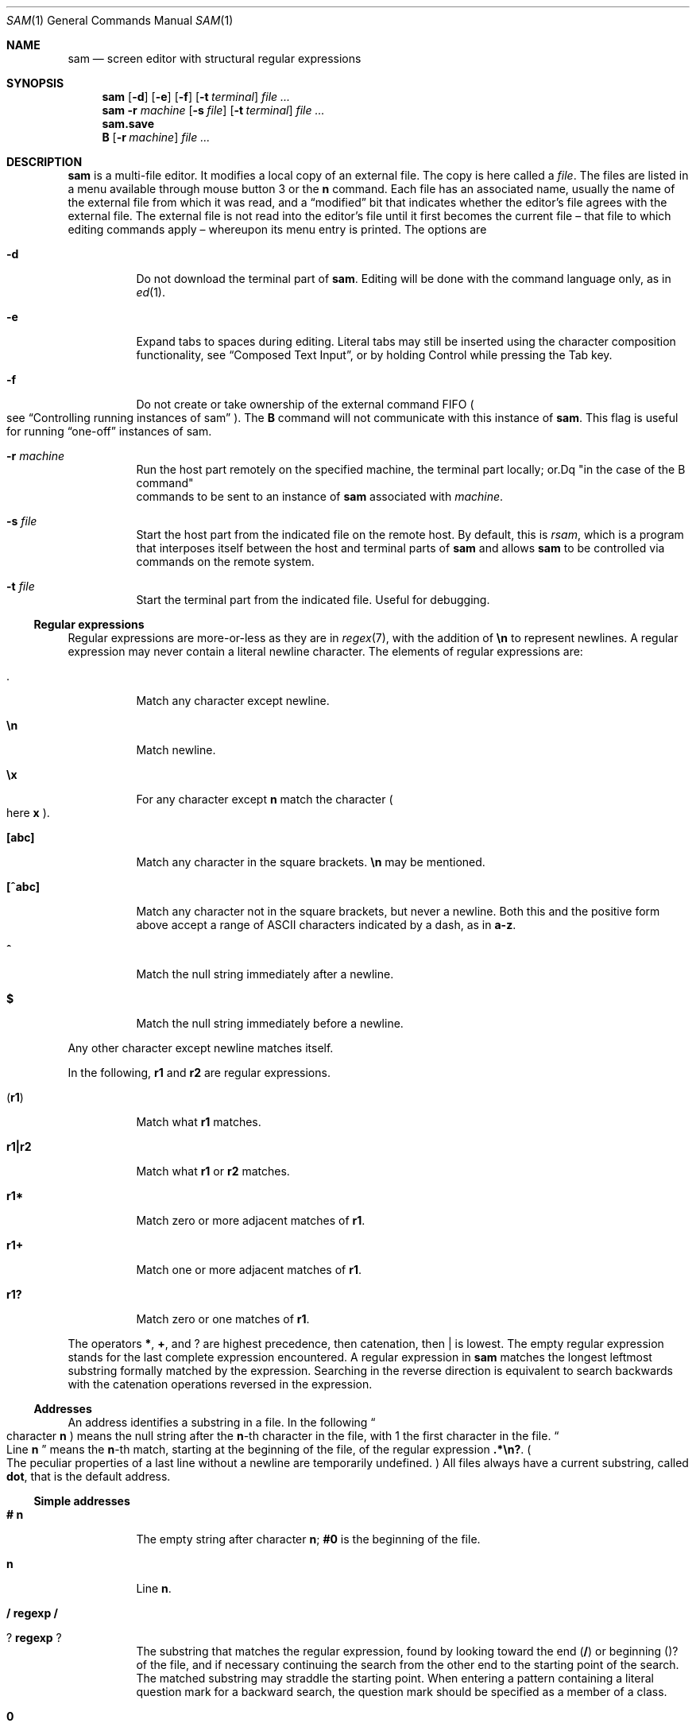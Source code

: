 .Dd $Mdocdate$
.Dt SAM 1
.Os
.Sh NAME
.Nm sam
.Nd screen editor with structural regular expressions
.Sh SYNOPSIS
.Nm
.Op Fl d
.Op Fl e
.Op Fl f
.Op Fl t Ar terminal
.Ar
.Nm
.Fl r Ar machine
.Op Fl s Ar file
.Op Fl t Ar terminal
.Ar
.Nm sam.save
.Nm B
.Op Fl r Ar machine
.Ar
.Sh DESCRIPTION
.Nm sam
is a multi-file editor.
It modifies a local copy of an external file.
The copy is here called a
.Em file "."
The files are listed in a menu available through mouse button 3 or the
.Li n
command.
Each file has an associated name, usually the name of the external file from which it was read, and a
.Dq modified
bit that indicates whether the editor's file agrees with the external file.
The external file is not read into the editor's file until it first becomes the current file \[en] that file to which editing commands apply \[en] whereupon its menu entry is printed.
The options are
.Bl -tag -width Ds
.It Fl d
Do not download the terminal part of
.Nm "."
Editing will be done with the command language only, as in
.Xr ed 1 "."
.It Fl e
Expand tabs to spaces during editing.
Literal tabs may still be inserted using the character composition functionality, see
.Sx "Composed Text Input" ","
or by holding Control while pressing the Tab key.
.It Fl f
Do not create or take ownership of the external command FIFO
.Po
see
.Sx "Controlling running instances of sam"
.Pc "."
The
.Nm B
command will not communicate with this instance of
.Nm sam "."
This flag is useful for running
.Dq "one-off"
instances of sam.
.It Fl r Ar machine
Run the host part remotely on the specified machine, the terminal part locally; or.Dq "in the case of the B command"
 commands to be sent to an instance of
.Nm
associated with
.Ar machine "."
.It Fl s Ar file
Start the host part from the indicated file on the remote host.
By default, this is
.Pa rsam ","
which is a program that interposes itself between the host and terminal parts of
.Nm
and allows
.Nm
to be controlled via commands on the remote system.
.It Fl t Ar file
Start the terminal part from the indicated file.
Useful for debugging.
.El
.Ss Regular expressions
Regular expressions are more-or-less as they are in
.Xr regex 7 ","
with the addition of
.Li \[rs]n
to represent newlines.
A regular expression may never contain a literal newline character.
The elements of regular expressions are:
.Bl -tag -width Ds
.It Li "."
Match any character except newline.
.It Li \[rs]n
Match newline.
.It Li \[rs]x
For any character except
.Li n
match the character
.Po
here
.Sy x
.Pc "."
.It Li "[abc]"
Match any character in the square brackets.
.Li \[rs]n
may be mentioned.
.It Li "[^abc]"
Match any character not in the square brackets, but never a newline.
Both this and the positive form above accept a range of ASCII characters indicated by a dash, as in
.Li "a-z" "."
.It Li "^"
Match the null string immediately after a newline.
.It Li "$"
Match the null string immediately before a newline.
.El
.Pp
Any other character except newline matches itself.
.Pp
In the following,
.Sy r1
and
.Sy r2
are regular expressions.
.Bl -tag -width Ds
.It Pq Sy r1
Match what
.Sy r1
matches.
.It Sy r1|r2
Match what
.Sy r1
or
.Sy r2
matches.
.It Sy r1*
Match zero or more adjacent matches of
.Sy r1 "."
.It Sy r1+
Match one or more adjacent matches of
.Sy r1 "."
.It Sy "r1?"
Match zero or one matches of
.Sy r1 "."
.El
.Pp
The operators
.Li "*" ","
.Li "+" ","
and
.Li "?"
are highest precedence, then catenation, then
.Li "|"
is lowest.
The empty regular expression stands for the last complete expression encountered.
A regular expression in
.Nm
matches the longest leftmost substring formally matched by the expression.
Searching in the reverse direction is equivalent to search backwards with the catenation operations reversed in the expression.
.Ss Addresses
An address identifies a substring in a file.
In the following
.Do
character
.Sy n
.Pc
means the null string after the
.Sy n\fR-th
character in the file, with 1 the first character in the file.
.Do
Line
.Sy n
.Dc
means the
.Sy n\fR-th
match, starting at the beginning of the file, of the regular expression
.Li ".*\[rs]n?" "."
.Po
The peculiar properties of a last line without a newline are temporarily undefined.
.Pc
All files always have a current substring, called
.Sy dot ","
that is the default address.
.Ss Simple addresses
.Bl -tag -width Ds
.It Li # Sy n
The empty string after character
.Sy n ";"
.Li #0
is the beginning of the file.
.It Sy n
Line
.Sy n "."
.It Li / Sy regexp Li /
.It Li ? Sy regexp Li ?
The substring that matches the regular expression, found by looking toward the end
.Pq Li /
or beginning
.Pq Li "?"
of the file, and if necessary continuing the search from the other end to the starting point of the search.
The matched substring may straddle the starting point.
When entering a pattern containing a literal question mark for a backward search, the question mark should be specified as a member of a class.
.It Li 0
The string before the first full line.
This is not necessarily the null string; see
.Li +
and
.Li -
below.
.It Li $
The null string at the end of the file.
.It Li "."
Dot.
.It Li "'"
The mark in the file
.Po
see the
.Sy k
command below
.Pc "."
.It Sy Do regexp Dc
.Po
A regular expression in double quotes.
.Pc
Preceding a simple address
.Po
default
.Li "."
.Pc ","
refers to the address evaluated in the unique file whose menu line matches the regular expression.
.El
.Ss Compound addresses
In the following,
.Sy a1
and
.Sy a2
are addresses.
.Bl -tag -width Ds
.It Sy a1+a2
The address
.Sy a2
evaulated starting at the end of
.Sy a1 "."
.It Sy a1-a2
The address
.Sy a2
evaluated looking the reverse direction starting at the beginning of
.Sy a1 "."
.It Sy "a1,a2"
The substring from the beinning of
.Sy a1
to the end of
.Sy a2 "."
If
.Sy a1
is missing,
.Li 0
is substituted.
If
.Sy a2
is missing,
.Li $
is substituted.
.It Sy a1;a2
Like
.Dq Sy a1,a2
but with
.Sy a2
evaluated at the end of, and dot set to,
.Sy a1 "."
.El
.Pp
The operators
.Li +
and
.Li -
are high precedence, while
.Li ,
and
.Li ;
are low precedence.
.Pp
In both
.Li +
and
.Li -
forms, if
.Sy a2
is a line or character address with a missing number, the number defaults to 1.
If
.Sy a1
is missing,
.Li "."
is subtituted.
If both
.Sy a1
and
.Sy a2
are present and distinguishable,
.Li +
may be elided.
.Sy a2
may be a regular expression; if it is delimited by
.Li ""?""
characters, the effect of the
.Li +
or
.Li -
is reversed.
.Pp
It is an error for a compound address to represent a malformed substring.
.Pp
Some useful idioms:
.Bl -tag -width Ds
.It Sy a1+- Po Sy a1-+ Pc
selects the line containing the end
.Dq beginning
of
.Sy a1 "."
.It Sy 0/regexp/
locates the first match of the expression in the file.
.Po
The form
.Li 0;//
sets dot unnecessarily.
.Pc
.It Sy "./regexp///"
find the second following occurence of the expression, and
.Sy ".,/regexp/"
extends dot.
.El
.Ss Commands
In the following, text demarcated by slashes represents text delimited by any printable ASCII character except alphanumerics.
Any number of trailing delimiters may be elided, with multiple elisions then representing null strings, but the first delimiter must always be present.
In any delimited text, newline may not appear literally;
.Li \[rs]n
may be typed for newline; and
.Li \[rs]/
quotes the delimiter, here
.Li / "."
Backslash is otherwise interpreted literally, except in
.Sy s
commands.
.Pp
Most commands may be prefixed with an address to indicate their range of operation.
Those that may not are marked with a
.Sy "*"
below.
If a command takes an address and none is supplied, dot is used.
The sole exception is the
.Sy w
command, which defaults to
.Li "0,$" "."
In the description,
.Dq range
is used to represent whatever address is supplied.
Many commands set the value of dot as a side effect.
If so, it is always to the
.Dq result
of the change: the empty string for a deletion, the new text for an insertion, etc.
.Po
but see the
.Sy s
and
.Sy e
commands
.Pc "."
.Ss Text commands
.Bl -tag -width Ds
.It Sy a/text/
Insert the text into the file after the range.
Set dot.
.Pp
May also be written as
.Bd -literal -offset indent
 a
 lines
 of
 text
 .
.Ed
.It Sy c \fR or Sy i
Same as
.Sy a ","
but
.Sy c
replaces the text, while
.Sy i
inserts
.Em before
the range.
.It Sy d
Delete the text in range.
Set dot.
.It Sy s/regexp/text/
Substitute
.Sy text
for the first match to the regular expression in the range.
Set dot to the modified range.
In
.Sy text
the character
.Li "&"
stands for the string that matched the expression.
Backslash behaves as usual unless followed by a digit:
.Sy \[rs]d
stands for the string that matched the subexpression begun by the
.Sy d\fR-th
left parenthesis.
If
.Sy s
is followed immediately by a number
.Sy n ","
as in
.Li "s2/x/y/" ","
the
.Sy n\fR-th
match in the range is substituted.
If the command is followed by
.Sy g ","
as in
.Li "s/x/y/g" ","
all matches in the range are substituted.
.It Sy "m a1"
Move the range to after
.Sy a1 "."
Set dot.
.It Sy "t a1"
Copy the range to after
.Sy a1 "."
Set dot.
.El
.Ss Display commands
.Bl -tag -width Ds
.It Sy p
Print the text in the range.
Set dot.
.It Sy =
Print the line address and character address of the range.
.It Sy =#
Print just the character address of the range.
.El
.Ss File commands
.Bl -tag -width Ds
.It * Sy "b name"
Set the current file to the first window on file
.Ar name ","
if
.Nm
has such a file in its menu.
If no such file is present,
.Ar name
is compared against the
.Xr basename 3
of each menu file, and the first match is made current.
Finally, if no such file is present, the first menu file that contains
.Ar name
as a substring is selected.
The name may be expressed
.Sy "<shell-command"
in which case the file names are taken as words
.Pq "in the shell sense"
generated by the shell command and no fuzzy matching is performed.
.It * Sy "B file-list"
Same as
.Sy b ","
except that filenames not in the menu are entered there, and all file names in the list are examined.
.It * Sy n
Print a menu of files.
The format is:
.Bl -tag -width Ds
.It "' or blank"
indicating the file is modified or clean,
.It "- or +"
indicating the file is unread or has been read
.Po
in the terminal,
.Li "*"
means more than one window is open
.Pc ","
.It ". or blank"
indicating the current file,
.El
a blank,
and the filename.
.It "*" Sy "D file-list"
Delete the named files from the menu.
If no files are named, the current file is deleted.
It is an error to delete a modified file, but a subsequent
.Sy D
will delete such a file.
.El
.Ss I/O commands
.Bl -tag -width Ds
.It "*" Sy "e filename"
Replace the file by the contents of the named external file.
Set dot to the beginning of the file.
.It Sy "r filename"
Replace the text in the range by the contents of the named external file.
Set dot.
.It Sy "w filename"
Write the range
.Po
default
.Li 0,$
.Pc
to the named external file.
.It "*" Sy "f filename"
Set the file name and print the resulting menu entry.
.El
.Pp
If the file name argument is absent from any of these, the current file name is used.
.Sy e
always sets the file name,
.Sy r
and
.Sy w
will do so if the file has no name.
.Bl -tag -width Ds
.It Sy "< shell-command"
Replace the range by the standard output of the shell command.
.It Sy "> shell-command"
Sends the range to the standard input of the shell command.
.It Sy "| shell-command"
Send the range to the standard input, and replace it by the standard output, of the shell command.
.It "*" Sy "! shell-command"
Run the shell command.
.It "*" Sy "cd directory"
Change working directory.
If no directory is specified,
.Ev "$HOME"
is used.
.El
.Pp
In any of
.Sy "<" ","
.Sy ">" ","
.Sy "|" ", or"
.Sy "!" ","
if the shell command is omitted, the last shell command
.Pq "of any type"
is substituted.
If
.Nm
is downloaded,
.Sy "!"
sets standard input to
.Pa "/dev/null" ","
and otherwise unassigned output
.Po
.Pa stdout
for
.Sy "!"
and
.Sy ">" ","
.Pa stderr
for all
.Pc
is placed in
.Pa "${HOME}/sam.err"
and the first few lines are printed.
.Ss Loops and conditionals
.Bl -tag -width Ds
.It Sy "x/regexp/ command"
For each match of the regular expression in the range, run the command with dot set to the match.
Set dot to the last match.
If the regular expression and its slashes are omitted,
.Li "/.*\[rs]n/"
is assumed.
Null string matches potentially occur before every character of the range and at the end of the range.
.It Sy "y/regexp/ command"
Like
.Sy x ","
but run the command for each substring that lies before, between, or after the matches that would be generated by
.Sy x "."
There is no default behavior.
Null substrings potentially occur before every character in the range.
.It "*" Sy "X/regexp/ command"
For each file whose menu entry matches the regular expression, make that the current file and run the command.
If the expression is omitted, the command is run in every file.
.It "*" Sy "Y/regexp/ command"
Same as
.Sy X ","
but for files that do not match the regular expression, and the expression is required.
.It Sy "g/regexp/ command"
.It Sy "v/regexp/ command"
If the range contains
.Po
.Sy g
.Pc
or does not contain
.Po
.Sy v
.Pc
a match for the expression, set dot to the range and run the command.
.El
.Pp
These may be nested arbitrarily deeply, but only one instance of either
.Sy X
or
.Sy Y
may appear in a single command.
An empty command in an
.Sy x
or
.Sy y
defaults to
.Sy p ";"
an empty command in
.Sy X
or
.Sy Y
defaults to
.Sy f "."
.Sy g
and
.Sy v
do not have defaults.
.Ss Miscellany
.Bl -tag -width Ds
.It Sy k
Set the current file's mark to the range.
Does not set dot.
.It "*" Sy q
Quit.
It is an error to quit with modified files, but a second
.Sy q
will succeed.
.It "*" Sy "u n"
Undo the last
.Sy n
.Pq "default 1"
top-level commands that changed the contents or name of the current file, and any other file whose most recent change was simultaneous with the current file's change.
Successive
.Sy u
commands move further back in time.
The only commands for which
.Sy u
is ineffective are
.Sy cd ","
.Sy u ","
.Sy q ","
.Sy w ","
and
.Sy D "."
.It Sy empty
.Dq "The empty string as a command."
If the range is explicit, set dot to the range.
If
.Nm
is downloaded, the resulting dot is selected on the screen; otherwise it is printed.
If no address is specified
.Pq "the command is a newline"
dot is extended in either direction to the line boundaries and printed.
If dot is thereby unchanged, i is set to
.Li ".+1"
and printed.
.El
.Ss Grouping and multiple changes
Commands may be grouped by enclosing them in curly braces.
Commands within the braces must appear on separate lines
.Pq "no backslashes are required between commands"
.Do
as those familiar with other editors might expect
.Dc "."
Semantically, the opening brance is like a command: it takes an
.Pq optional
address and sets dot for each sub-command.
Commands within the braces are executed sequentially, but changes made by one command are not visible to other commands
.Pq "see the next paragraph" "."
Braces may be nested arbitrarily.
.Pp
When a command makes a number of changes to a file, as in
.Li "x/re/c/text/" ","
the addresses of all changes to the file are computed in the original file.
If the changes are in sequence, they are applied to the file.
Successive insertions at the same address are catenated into a single insertion composed of the several insertions in the order applied.
.Ss The terminal
What follows refers to the behavior of
.Nm
when downloaded, that is, when operating as a display editor on a bitmap display.
This is the default behavior; invoking
.Nm
with the
.Fl d
.Pq "no download"
option provides access to the command language only.
.Pp
Each file may have zero or more windows open.
Each window is equivalent and is updated simultaneously with changes in other windows on the same file.
Each window has an independent value of dot, indicated by a highlighted substring on the display.
Dot may be in a region not within the window.
There is usually a
.Dq "current window" ","
marked with a dark border, to which typed text and editing commands apply.
The escape key selects
.Pq "sets dot to"
text typed since the last mouse button hit.
.Pp
The button 3 menu controls window operations.
The top of the menu provides the following operators, each of which uses one or more cursors to prompt for selection of a window or sweeping of a rectangle.
.Bl -tag -width Ds
.It Sy new
Create a new empty file:
Depress button 3 where one corner of the new rectangle should appear
.Pq "box cursor" ","
and move the mouse while holding down button 3 to the diagonally opposite corner.
.Dq Sweeping
a null rectangle gets a large window disjoint from the command window or the whole
.Nm
window, depending on where the null rectangle is.
.It Sy zerox
Create a copy of an existing window.
After selecting the window to copy with button 1,
sweep out the window for the copy.
.It Sy reshape
Change the size and location of a window.
First click button 3 in the window to be changed
.Pq "gunsight cursor" "."
Then sweep out a window as for the
.Sy new
menu selection.
.It Sy close
Delete the window.
In the last window of a file,
.Sy close
is equivalent to a
.Sy D
for the file.
.It Sy write
Equivalent to a
.Sy w
for the file.
.El
.Pp
Below these operators is a list of available files, starting with
.Sy "~~sam~~" ","
the command window.
Selecting a file from the list makes the most recently used window on that file current, unless it is already current, in which case selections cycle through the open windows.
If no windows are open on the file, the user is prompted to open one.
Files other than
.Sy "~~sam~~"
are marked with one of the characters
.Li "-+*"
according as zero, one, or more windows are open on the file.
A further mark,
.Li "." ","
appears on the file in the current window and a single quote,
.Li "'" ","
on a file modified since last write.
.Pp
The command window, created automatically when
.Nm
starts, is an ordinary window except that text typed to it is interpreted as commands for the editor rather than passive text, and text printed by editor commands appears in it.
There is an
.Dq "output point"
that separates commands being typed from previous output.
Commands typed in the command window apply to the current open file\[en]the file in the most recently current window.
.Ss Manipulating text
Typed characters replace the current selection
.Pq dot
in the current window.
Backspace deletes the previous character.
.Pp
Button 1 changes the selection.
Pointing to a non-current window with button 1 makes it current; within the current window, button 1 selects text, thus setting dot.
Double-clicking selects text to the boundaries of words, lines, quoted strings, or bracketed strings, depending on the text at the click.
.Pp
Button 2 (or button 3 combined with the shift key) provides a menu of editing commands:
.Bl -tag -width Ds
.It Sy cut
Delete dot and save the deleted text in the snarf buffer.
.It Sy paste
Replace the text in dot by the contents of the snarf buffer.
.It Sy snarf
Save the text in dot in the snarf buffer.
.It Sy look
Search forward for the next occurence of the literal text in dot.
If dot is the null string, the text in the snarf buffer is used.
The snarf buffer is unaffected.
.It Sy <exch>
Exchange the snarf buffer with the current system-wide text selection.
The exchange of a large amount of selected text is truncated to the size of the editor's internal snarf buffer
.Pq "currently 4K"
without warning.
.It Sy "/regexp"
Search forward for the next match of the last regular expression typed in a command.
.Pq "Not in command window."
.It Sy send
Send the text in dot, or the snarf buffer if dot is the null string, as if it were typed to the command window.
Saves the sent text in the snarf buffer.
.Pq "Command window only."
.El
.Pp
The cut and paste operations can also be accessed  combinations of mouse buttons, without using the menu.
After making a selection with button 1, pressing button 2 with button 1 still pressed will perform a cut operation.
Pressing button 3 with button 1 still pressed will perform a paste operation.
Performing both of these operations (pressing buttons 2 and then 3 with button 1 still pressed) is the equivalent of the snarf operation.
.Pp
A scroll wheel, if present, can be used to scroll a file up and down.
.Pp
Various editing functions are also available via the keyboard;
note that the bindings for these are configurable at compile-time,
and thus may be different on your local installation.
The notation
.Em "C-x"
below means
.Dq "hold the Control key while pressing x"
where
.Em x
is another key.
.Pp
.TS
box;
lb | lb
- | -
l | l.
Key Sequence	Action
C-K	Jump to/from the command window
C-E/X/D/S	Collapse and move selection up/down/right/left
C-W/U	Delete previous word/to beginning of line
C-Backspace	Delete previous word
C-Y	Cut selection
C-C	Snarf selection
C-V	Paste selection
C-Q	Exchange selection
C-Tab	Insert a tab (even when tab expansion is enabled)
Escape	Highlight recently typed text
.TE
.Ss Abnormal termination
If
.Nm
terminates other than by a
.Sy q
command
.Pq "by hangup, deleting its window, etc." ","
modified files are saved in an executable file,
.Pq "${HOME}/sam.save" "."
This program, when executed, asks whether to write each file back to an external file.
The answer
.Sy y
causes writing; anything else skips the file.
If a machine crash prevents the creation of a
.P "sam.save"
file, all changes are lost.
If an editing session is difficult to replicate, writing changed files often is recommended.
.Ss Remote execution
.Nm sam
allows the host and terminal parts of the editor to run on diffrent machines, in a process called
.Dq downloading "."
This process can be suppressed with the
.Fl d
option, which then runs only the host part in the manner of
.Xr ed 1 "."
.Pp
Running the host part on another machine is accomplished using the
.Fl r
option, which is used to specify a remote machine name suitable for passing to the remote shell command specified in the
.Ev RSH
environment variable.
.Pp
By default,
.Nm sam
will run a command called
.Nm rsam
as the host-part on the remote machine.
.Nm rsam
opens up an additional control channel on the remote machine, allowing
.Nm sam
to be controlled via the
.Nm B
command on the remote machine as well.
.Pp
The only components of
.Nm sam
that need to be on the remote machine are
.Nm rsam
and
.Nm sam ","
and any command specified as the argument to the
.Fl s
option.
Users may also like to have the
.Nm B
command present on the remote system; invoking this command on the remote system will
.Po
if
.Nm sam
was invoked with its default remote host command, i.e.
.Nm rsam
.Pc
open files in the local terminal.
This allows users to run the terminal part of
.Nm sam
locally while controlling it via a remote shell connection.
.Ss Controlling running instances of Nm
.Nm B
is a shell command that causes a downloaded instance of
.Nm sam
to load the named files.
The
.Fl r
option causes the instance of
.Nm sam
connected to
.Ar machine
to load the named files; the default is the most-recently started local instance.
.Pp
.Nm B
may also be called on a remote machine, causing the downloaded instance of sam connected to that machine to load the named files.
.Pp
Note that
.Nm B
will only communicate with the most-recently-run instance of
.Nm sam ","
but see the
.Fl f
option above.
.Ss Composed Text Input
.Nm sam
allows the input of arbitrary Unicode characters from the Basic Multilingual Plane
.Pq BMP
via five-character and two-character sequences.
These sequences are entered while holding down the system Mod1 key
.Po
on most keyboards, this key is labeled
.Sy Alt
.Pc "."
If your system has a Compose key, it may be pressed once and then the composed character sequence entered, rather than needing to hold down a key continuously.
.Pp
The first method allows the entry of any code point in the BMP.
An uppercase
.Li X
character is typed, followed by exactly four lowercase hexadecimal digits naming the codepoint.
.Pp
Commonly used codepoints can be entered with an abbreviated two-character sequence.
These sequence definitions are read from a file called
.Pa ".keyboard"
in the user's home directory.
See
.Xr keyboard 5
for more information on that file and its format,
as well as a default list of composition sequences.
.Sh ENVIRONMENT
The following environment variables affect the operation of
.Nm sam ":"
.Bl -tag -width Ds
.It Ev FOREGROUND
Sets the foreground color used by
.Nm
to draw its terminal.
Common English color names can be used
.Po
see
.Xr rgb 5
.Pc ","
or exact colors can be specified as
.Sy "#rrggbb" ","
where
.Sy "rr" ","
.Sy "gg" ","
and
.Sy "bb"
are hexadecimal digits describing the red, green, and blue components of the color, respectively.
By default, this is the string
.Dq black "."
.It Ev BORDER
As
.Ev FOREGROUND ","
but describing the color used to draw borders.
.It Ev BACKGROUND
A colon-separated sequence of color descriptions as in
.Ev FOREGROUND ","
but describing the background color.
By default, this is the string
.Dq white "."
If multiple colors are specified,
.Nm
will cycle through this list when opening new files.
Note that the command text will use the first color specified.
.It Ev FONT
A string representing a
.Xr fc-match 1
compatible font pattern.
The font described by this pattern will be used to render text in the terminal.
By default, this is the string
.Dq "monospace" "."
.It Ev RSH
The name of a command to be used to connect to a remote machine when
.Nm
is invoked with the
.Fl r
option.
It will be passed at least two arguments: the name of the machine to connect to and the name of the remote command to execute
.Po
e.g.
.Nm rsam
.Pc "."
Any additional arguments should be passed to the command on the remote machine.
By default, this is the string
.Dq "ssh" "."
.It Ev TABS
A number between 1 and 12, indicating the width of a tab character.
This number is treated as a multiplier of the width of the '0' character.
The default is 8.
.Pp
If the number specified for
.Ev TABS
is negative, the absolute value of that number is used and automatic tab expansion
.Po
as for the
.Fl e
flag
.Pc
is enabled.
.El
.Sh FILES
.Bl -tag -width Ds
.It Pa "${HOME}/.keyboard"
Provides a mapping of two-character sequences to Unicode code points.
Note that the code points must be in the Basic Multilingual Plane.
.It Pa "${HOME}/sam.save"
Created if
.Nm
terminates abnormally.
Executing this file will prompt the user to restore the files that were being edited at the time of termination.
.It Pa "${HOME}/sam.err"
Stores output of shell commands executed by
.Nm "."
.El
.Sh SEE ALSO
.Xr ed 1
.Sh BUGS
The only human language in which colors may be specified is English.
.Pp
The only human language in which output is generated is English.
.Pp
There is no support for right-to-left text, ligatures, composed characters, or any other complex text rendering.
.Pp
There is no support for font fallback: characters that do not exist in the configured font will display as unknown characters.
